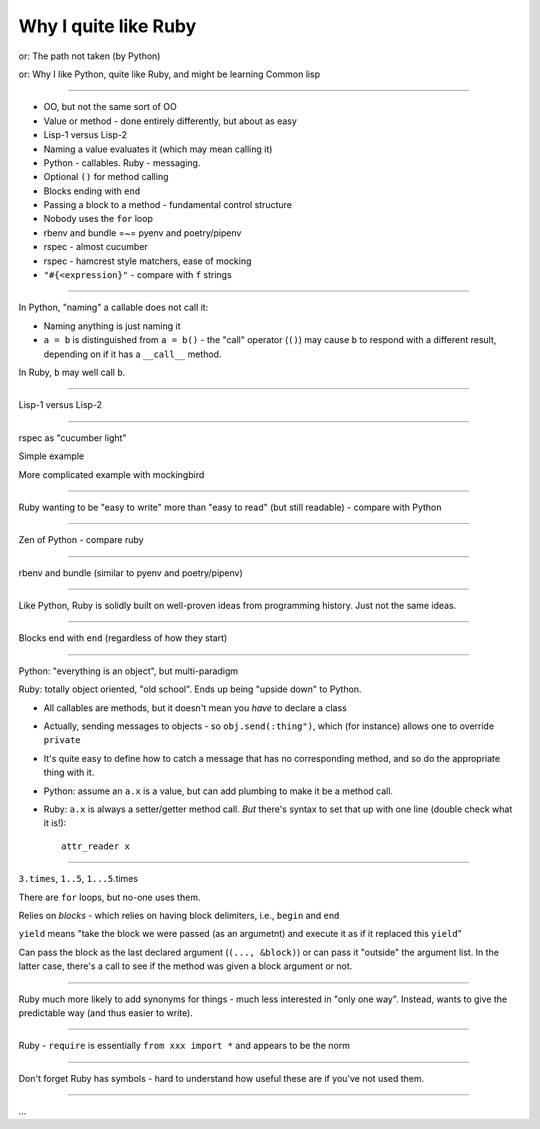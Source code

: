 =====================
Why I quite like Ruby
=====================

or: The path not taken (by Python)

or: Why I like Python, quite like Ruby, and might be learning Common lisp


-------


* OO, but not the same sort of OO
* Value or method - done entirely differently, but about as easy
* Lisp-1 versus Lisp-2
* Naming a value evaluates it (which may mean calling it)
* Python - callables. Ruby - messaging.
* Optional ``()`` for method calling
* Blocks ending with ``end``
* Passing a block to a method - fundamental control structure
* Nobody uses the ``for`` loop
* rbenv and bundle =~= pyenv and poetry/pipenv
* rspec - almost cucumber
* rspec - hamcrest style matchers, ease of mocking
* ``"#{<expression}"`` - compare with ``f`` strings

-------

In Python, "naming" a callable does not call it:

* Naming anything is just naming it
* ``a = b`` is distinguished from ``a = b()`` - the "call" operator (``()``)
  may cause ``b`` to respond with a different result, depending on if it has
  a ``__call__`` method.

In Ruby, ``b`` may well call ``b``.

-------

Lisp-1 versus Lisp-2

-------

rspec as "cucumber light"

Simple example

More complicated example with mockingbird

-------

Ruby wanting to be "easy to write" more than "easy to read" (but still
readable) - compare with Python

------

Zen of Python - compare ruby

------

rbenv and bundle (similar to pyenv and poetry/pipenv)

-------

Like Python, Ruby is solidly built on well-proven ideas from programming
history. Just not the same ideas.

------

Blocks end with ``end`` (regardless of how they start)

------

Python: "everything is an object", but multi-paradigm

Ruby: totally object oriented, "old school". Ends up being "upside down" to Python.

* All callables are methods, but it doesn't mean you *have* to declare a class

* Actually, sending messages to objects - so ``obj.send(:thing")``, which (for
  instance) allows one to override ``private``

* It's quite easy to define how to catch a message that has no corresponding
  method, and so do the appropriate thing with it.

* Python: assume an ``a.x`` is a value, but can add plumbing to make it be a
  method call.

* Ruby: ``a.x`` is always a setter/getter method call. *But* there's syntax to
  set that up with one line (double check what it is!)::

    attr_reader x

-------

``3.times``, ``1..5``, ``1...5``.times

There are ``for`` loops, but no-one uses them.

Relies on *blocks* - which relies on having block delimiters, i.e., ``begin``
and ``end``

``yield`` means "take the block we were passed (as an argumetnt) and execute
it as if it replaced this ``yield``"

Can pass the block as the last declared argument (``(..., &block)``) or can
pass it "outside" the argument list. In the latter case, there's a call to see
if the method was given a block argument or not.

-------

Ruby much more likely to add synonyms for things - much less interested in
"only one way". Instead, wants to give the predictable way (and thus easier
to write).

--------

Ruby - ``require`` is essentially ``from xxx import *`` and appears to be the
norm

--------

Don't forget Ruby has symbols - hard to understand how useful these are if
you've not used them.

---------

...
